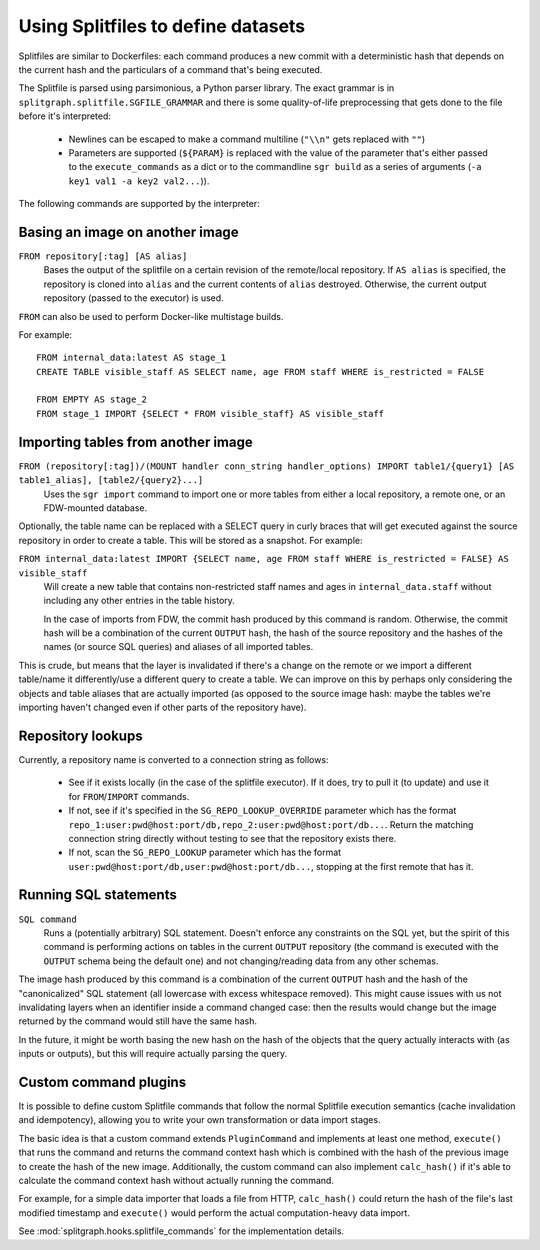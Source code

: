 .. _splitfile:

===================================
Using Splitfiles to define datasets
===================================

Splitfiles are similar to Dockerfiles: each command produces a new commit with a deterministic hash that depends
on the current hash and the particulars of a command that's being executed.

The Splitfile is parsed using parsimonious, a Python parser library. The exact grammar is in
``splitgraph.splitfile.SGFILE_GRAMMAR`` and there is some quality-of-life preprocessing that gets done to the file before
it's interpreted:

  * Newlines can be escaped to make a command multiline (``"\\n"`` gets replaced with ``""``)
  * Parameters are supported (``${PARAM}`` is replaced with the value of the parameter that's either passed
    to the ``execute_commands`` as a dict or to the commandline ``sgr build`` as a series of arguments
    (``-a key1 val1 -a key2 val2...``)).

The following commands are supported by the interpreter:

Basing an image on another image
--------------------------------

``FROM repository[:tag] [AS alias]``
    Bases the output of the splitfile on a certain revision of the remote/local repository.
    If ``AS alias`` is specified, the repository is cloned into ``alias`` and the current contents of ``alias`` destroyed.
    Otherwise, the current output repository (passed to the executor) is used.

``FROM`` can also be used to perform Docker-like multistage builds.

For example::

    FROM internal_data:latest AS stage_1
    CREATE TABLE visible_staff AS SELECT name, age FROM staff WHERE is_restricted = FALSE

    FROM EMPTY AS stage_2
    FROM stage_1 IMPORT {SELECT * FROM visible_staff} AS visible_staff

Importing tables from another image
-----------------------------------

``FROM (repository[:tag])/(MOUNT handler conn_string handler_options) IMPORT table1/{query1} [AS table1_alias], [table2/{query2}...]``
    Uses the ``sgr import`` command to import one or more tables from either a local repository, a remote one, or an
    FDW-mounted database.

Optionally, the table name can be replaced with a SELECT query in curly braces that will get executed against the
source repository in order to create a table. This will be stored as a snapshot. For example:

``FROM internal_data:latest IMPORT {SELECT name, age FROM staff WHERE is_restricted = FALSE} AS visible_staff``
    Will create a new table that contains non-restricted staff names and ages in ``internal_data.staff`` without including
    any other entries in the table history.

    In the case of imports from FDW, the commit hash produced by this command is random. Otherwise, the commit hash will be
    a combination of the current ``OUTPUT`` hash, the hash of the source repository and the hashes of the names
    (or source SQL queries) and aliases of all imported tables.

This is crude, but means that the layer is invalidated if there's a change on the remote or we import a different
table/name it differently/use a different query to create a table.  We can improve on this by perhaps only considering
the objects and table aliases that are actually imported (as opposed to the source image hash: maybe the tables
we're importing haven't changed even if other parts of the repository have).


Repository lookups
------------------

Currently, a repository name is converted to a connection string as follows:

  * See if it exists locally (in the case of the splitfile executor). If it does, try to pull it (to update) and
    use it for ``FROM``/``IMPORT`` commands.
  * If not, see if it's specified in the ``SG_REPO_LOOKUP_OVERRIDE`` parameter which has the format
    ``repo_1:user:pwd@host:port/db,repo_2:user:pwd@host:port/db...``. Return the matching connection string directly
    without testing to see that the repository exists there.
  * If not, scan the ``SG_REPO_LOOKUP`` parameter which has the format ``user:pwd@host:port/db,user:pwd@host:port/db...``,
    stopping at the first remote that has it.

Running SQL statements
----------------------

``SQL command``
    Runs a (potentially arbitrary) SQL statement. Doesn't enforce any constraints on the SQL yet,
    but the spirit of this command is performing actions on tables in the current ``OUTPUT`` repository (the command is
    executed with the ``OUTPUT`` schema being the default one) and not changing/reading data from any other schemas.

The image hash produced by this command is a combination of the current ``OUTPUT`` hash and the hash of the
"canonicalized" SQL statement (all lowercase with excess whitespace removed). This might cause issues with us not
invalidating layers when an identifier inside a command changed case: then the results would change but the image
returned by the command would still have the same hash.

In the future, it might be worth basing the new hash on the hash of the objects that the query actually interacts with
(as inputs or outputs), but this will require actually parsing the query.

Custom command plugins
----------------------

It is possible to define custom Splitfile commands that follow the normal Splitfile execution semantics (cache invalidation
and idempotency), allowing you to write your own transformation or data import stages.

The basic idea is that a custom command extends ``PluginCommand`` and implements at least one method, ``execute()`` that
runs the command and returns the command context hash which is combined with the hash of the previous image to
create the hash of the new image. Additionally, the custom command can also implement ``calc_hash()`` if it's able to
calculate the command context hash without actually running the command.

For example, for a simple data importer that loads a file from HTTP, ``calc_hash()`` could return the hash of the file's
last modified timestamp and ``execute()`` would perform the actual computation-heavy data import.

See :mod:`splitgraph.hooks.splitfile_commands` for the implementation details.
